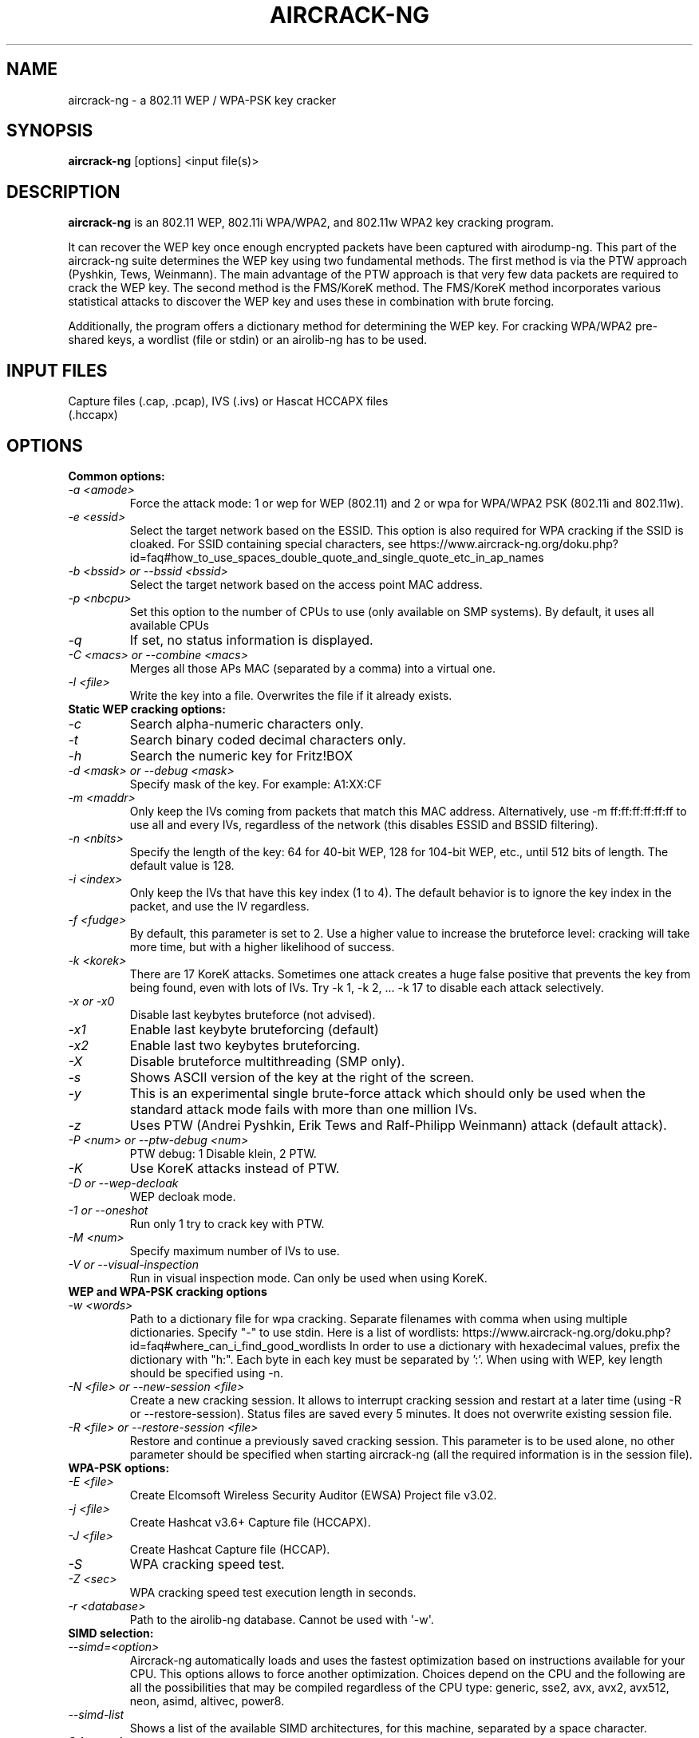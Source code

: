 .TH AIRCRACK-NG 1 "July 2018" "Version 1.3"

.SH NAME
aircrack-ng - a 802.11 WEP / WPA-PSK key cracker
.SH SYNOPSIS
.B aircrack-ng
[options] <input file(s)>
.SH DESCRIPTION
.BI aircrack-ng
is an 802.11 WEP, 802.11i WPA/WPA2, and 802.11w WPA2 key cracking program.
.PP
It can recover the WEP key once enough encrypted packets have been captured with airodump-ng. This part of the aircrack-ng suite determines the WEP key using two fundamental methods. The first method is via the PTW approach (Pyshkin, Tews, Weinmann). The main advantage of the PTW approach is that very few data packets are required to crack the WEP key. The second method is the FMS/KoreK method. The FMS/KoreK method incorporates various statistical attacks to discover the WEP key and uses these in combination with brute forcing.
.PP
Additionally, the program offers a dictionary method for determining the WEP key. For cracking WPA/WPA2 pre-shared keys, a wordlist (file or stdin) or an airolib-ng has to be used.
.SH INPUT FILES
.TP
Capture files (.cap, .pcap), IVS (.ivs) or Hascat HCCAPX files (.hccapx)
.SH OPTIONS
.TP
.B Common options:
.TP
.I -a <amode>
Force the attack mode: 1 or wep for WEP (802.11) and 2 or wpa for WPA/WPA2 PSK (802.11i and 802.11w).
.TP
.I -e <essid>
Select the target network based on the ESSID. This option is also required for WPA cracking if the SSID is cloaked. For SSID containing special characters, see https://www.aircrack-ng.org/doku.php?id=faq#how_to_use_spaces_double_quote_and_single_quote_etc_in_ap_names
.TP
.I -b <bssid> or --bssid <bssid>
Select the target network based on the access point MAC address.
.TP
.I -p <nbcpu>
Set this option to the number of CPUs to use (only available on SMP systems). By default, it uses all available CPUs
.TP
.I -q
If set, no status information is displayed.
.TP
.I -C <macs> or --combine <macs>
Merges all those APs MAC (separated by a comma) into a virtual one.
.TP
.I -l <file>
Write the key into a file. Overwrites the file if it already exists.
.PP
.TP
.B Static WEP cracking options:
.TP
.I -c
Search alpha-numeric characters only.
.TP
.I -t
Search binary coded decimal characters only.
.TP
.I -h
Search the numeric key for Fritz!BOX
.TP
.I -d <mask> or --debug <mask>
Specify mask of the key. For example: A1:XX:CF
.TP
.I -m <maddr>
Only keep the IVs coming from packets that match this MAC address. Alternatively, use \-m ff:ff:ff:ff:ff:ff to use all and every IVs, regardless of the network (this disables ESSID and BSSID filtering).
.TP
.I -n <nbits>
Specify the length of the key: 64 for 40-bit WEP, 128 for 104-bit WEP, etc., until 512 bits of length. The default value is 128.
.TP
.I -i <index>
Only keep the IVs that have this key index (1 to 4). The default behavior is to ignore the key index in the packet, and use the IV regardless.
.TP
.I -f <fudge>
By default, this parameter is set to 2. Use a higher value to increase the bruteforce level: cracking will take more time, but with a higher likelihood of success.
.TP
.I -k <korek>
There are 17 KoreK attacks. Sometimes one attack creates a huge false positive that prevents the key from being found, even with lots of IVs. Try \-k 1, \-k 2, ... \-k 17 to disable each attack selectively.
.TP
.I -x or -x0
Disable last keybytes bruteforce (not advised).
.TP
.I -x1
Enable last keybyte bruteforcing (default)
.TP
.I -x2
Enable last two keybytes bruteforcing.
.TP
.I -X
Disable bruteforce multithreading (SMP only).
.TP
.I -s
Shows ASCII version of the key at the right of the screen.
.TP
.I -y
This is an experimental single brute-force attack which should only be used when the standard attack mode fails with more than one million IVs.
.TP
.I -z
Uses PTW (Andrei Pyshkin, Erik Tews and Ralf-Philipp Weinmann) attack (default attack).
.TP
.I -P <num> or --ptw-debug <num>
PTW debug: 1 Disable klein, 2 PTW.
.TP
.I -K
Use KoreK attacks instead of PTW.
.TP
.I -D or --wep-decloak
WEP decloak mode.
.TP
.I -1 or --oneshot
Run only 1 try to crack key with PTW.
.TP
.I -M <num>
Specify maximum number of IVs to use.
.TP
.I -V or --visual-inspection
Run in visual inspection mode. Can only be used when using KoreK.
.PP
.TP
.B WEP and WPA-PSK cracking options
.TP
.I -w <words>
Path to a dictionary file for wpa cracking. Separate filenames with comma when using multiple dictionaries. Specify "-" to use stdin. Here is a list of wordlists: https://www.aircrack-ng.org/doku.php?id=faq#where_can_i_find_good_wordlists
In order to use a dictionary with hexadecimal values, prefix the dictionary with "h:". Each byte in each key must be separated by ':'. When using with WEP, key length should be specified using -n.
.TP
.I -N <file> or --new-session <file>
Create a new cracking session. It allows to interrupt cracking session and restart at a later time (using -R or --restore-session). Status files are saved every 5 minutes. It does not overwrite existing session file.
.TP
.I -R <file> or --restore-session <file>
Restore and continue a previously saved cracking session. This parameter is to be used alone, no other parameter should be specified when starting aircrack-ng (all the required information is in the session file).
.PP
.TP
.B WPA-PSK options:
.TP
.I -E <file>
Create Elcomsoft Wireless Security Auditor (EWSA) Project file v3.02.
.TP
.I -j <file>
Create Hashcat v3.6+ Capture file (HCCAPX).
.TP
.I -J <file>
Create Hashcat Capture file (HCCAP).
.TP
.I -S
WPA cracking speed test.
.TP
.I -Z <sec>
WPA cracking speed test execution length in seconds.
.TP
.I -r <database>
Path to the airolib-ng database. Cannot be used with \(aq-w\(aq.
.PP
.TP
.B SIMD selection:
.TP
.I --simd=<option>
Aircrack-ng automatically loads and uses the fastest optimization based on instructions available for your CPU. This options allows to force another optimization. Choices depend on the CPU and the following are all the possibilities that may be compiled regardless of the CPU type: generic, sse2, avx, avx2, avx512, neon, asimd, altivec, power8.
.TP
.I --simd-list
Shows a list of the available SIMD architectures, for this machine, separated by a space character.
.PP
.TP
.B Other options:
.TP
.I -H or --help
Show help screen
.TP
.I -u or --cpu-detect
Provide information on the number of CPUs and MMX/SSE support
.SH AUTHOR
This manual page was written by Adam Cecile <gandalf@le-vert.net> for the Debian system (but may be used by others).
Permission is granted to copy, distribute and/or modify this document under the terms of the GNU General Public License, Version 2 or any later version published by the Free Software Foundation
On Debian systems, the complete text of the GNU General Public License can be found in /usr/share/common-licenses/GPL.
.SH SEE ALSO
.br
.B airbase-ng(8)
.br
.B aireplay-ng(8)
.br
.B airmon-ng(8)
.br
.B airodump-ng(8)
.br
.B airodump-ng-oui-update(8)
.br
.B airserv-ng(8)
.br
.B airtun-ng(8)
.br
.B besside-ng(8)
.br
.B easside-ng(8)
.br
.B tkiptun-ng(8)
.br
.B wesside-ng(8)
.br
.B airdecap-ng(1)
.br
.B airdecloak-ng(1)
.br
.B airolib-ng(1)
.br
.B besside-ng-crawler(1)
.br
.B buddy-ng(1)
.br
.B ivstools(1)
.br
.B kstats(1)
.br
.B makeivs-ng(1)
.br
.B packetforge-ng(1)
.br
.B wpaclean(1)
.br
.B airventriloquist(8)

